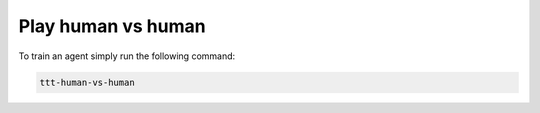 Play human vs human
===================

To train an agent simply run the following command:

.. code:: bash

    ttt-human-vs-human